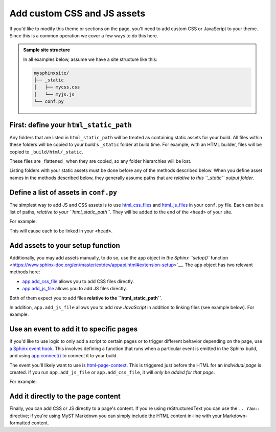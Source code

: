 Add custom CSS and JS assets
============================

If you'd like to modify this theme or sections on the page, you'll need to add custom CSS or JavaScript to your theme.
Since this is a common operation we cover a few ways to do this here.

.. admonition:: Sample site structure

    In all examples below, assume we have a site structure like this:

    .. code-block::

        mysphinxsite/
        ├── _static
        │   ├── mycss.css
        │   └── myjs.js
        └── conf.py

First: define your ``html_static_path``
---------------------------------------

Any folders that are listed in ``html_static_path`` will be treated as containing static assets for your build.
All files within these folders will be copied to your build's ``_static`` folder at build time.
For example, with an HTML builder, files will be copied to ``_build/html/_static``.

These files are _flattened_ when they are copied, so any folder hierarchies will be lost.

Listing folders with your static assets must be done before any of the methods described below.
When you define asset names in the methods described below, they generally assume paths that are *relative to this ``_static`` output folder*.

Define a list of assets in ``conf.py``
--------------------------------------

The simplest way to add JS and CSS assets is to use `html_css_files <https://www.sphinx-doc.org/en/master/usage/configuration.html#confval-html_css_files>`__ and `html_js_files <https://www.sphinx-doc.org/en/master/usage/configuration.html#confval-html_js_files>`__ in your ``conf.py`` file.
Each can be a list of paths, *relative to your ``html_static_path``*.
They will be added to the end of the ``<head>`` of your site.

For example:

.. code-block:: python
    :caption: '``conf.py``'

    html_static_path = ["_static"]
    html_css_files = ["mycss.css"]
    html_js_files = ["myjs.js"]

This will cause each to be linked in your ``<head>``.

Add assets to your setup function
---------------------------------

Additionally, you may add assets manually, to do so, use the ``app`` object in `the Sphinx ``setup()`` function <https://www.sphinx-doc.org/en/master/extdev/appapi.html#extension-setup>`__.
The ``app`` object has two relevant methods here:

- `app.add_css_file <https://www.sphinx-doc.org/en/master/extdev/appapi.html#sphinx.application.Sphinx.add_css_file>`__ allows you to add CSS files directly.
- `app.add_js_file <https://www.sphinx-doc.org/en/master/extdev/appapi.html#sphinx.application.Sphinx.add_js_fileW>`__ allows you to add JS files directly.

Both of them expect you to add files **relative to the ``html_static_path``**.

In addition, ``app.add_js_file`` allows you to add *raw JavaScript* in addition to linking files (see example below).
For example:

.. code-block:: python
    :caption: ``conf.py``

    html_static_path = ["_static"]

    def setup(app):
        app.add_css_file("mycss.css")
        app.add_js_file("myjs.js")

    # Add raw JavaScript
    rawjs = """
    let a = "foo";
    console.log(a + " bar")
    """
    app.add_js_file(None, body=rawjs)

Use an event to add it to specific pages
----------------------------------------

If you'd like to use logic to only add a script to certain pages or to trigger different behavior depending on the page, use `a Sphinx event hook <https://www.sphinx-doc.org/en/master/extdev/appapi.html#sphinx-core-events>`__.
This involves defining a function that runs when a particular event is emitted in the Sphinx build, and using `app.connect() <https://www.sphinx-doc.org/en/master/extdev/appapi.html#sphinx.application.Sphinx.connect>`__ to connect it to your build.

The event you'll likely want to use is `html-page-context <https://www.sphinx-doc.org/en/master/extdev/appapi.html#event-html-page-context>`__.
This is triggered just before the HTML for an *individual page* is created.
If you run ``app.add_js_file`` or ``app.add_css_file``, it will *only be added for that page*.

For example:

.. code-block:: python
    :caption: ``conf.py``

    html_static_path = ["_static"]

    def add_my_files(app, pagename, templatename, context, doctree):
        if pagename == "dontaddonthispage":
        return

    app.add_css_file("mycss.css")

    def setup(app):
        app.connect("html-page-context", add_my_files)

Add it directly to the page content
-----------------------------------

Finally, you can add CSS or JS directly to a page's content.
If you're using reStructuredText you can use the ``.. raw::`` directive; if you're using MyST Markdown you can simply include the HTML content in-line with your Markdown-formatted content.

.. tab-set::

    .. tab-item:: rST

        .. code-block:: rst
            :caption: some_page_in_my_site.rst

            My title
            ========

            Some text

            .. raw:: html

                <style>
                    /* Make h2 bigger */
                    h2 {
                        font-size: 3rem;
                    }
                </style>

            A bigger title
            --------------

            Some other text

    .. tab-item:: Markdown

        .. code-block:: md
            :caption: some_page_in_my_site.md

            # My title

            Some text

            <style>
                /* Make h2 bigger */
                h2 {
                    font-size: 3rem;
                }
            </style>

            ## A bigger title

            Some other text
